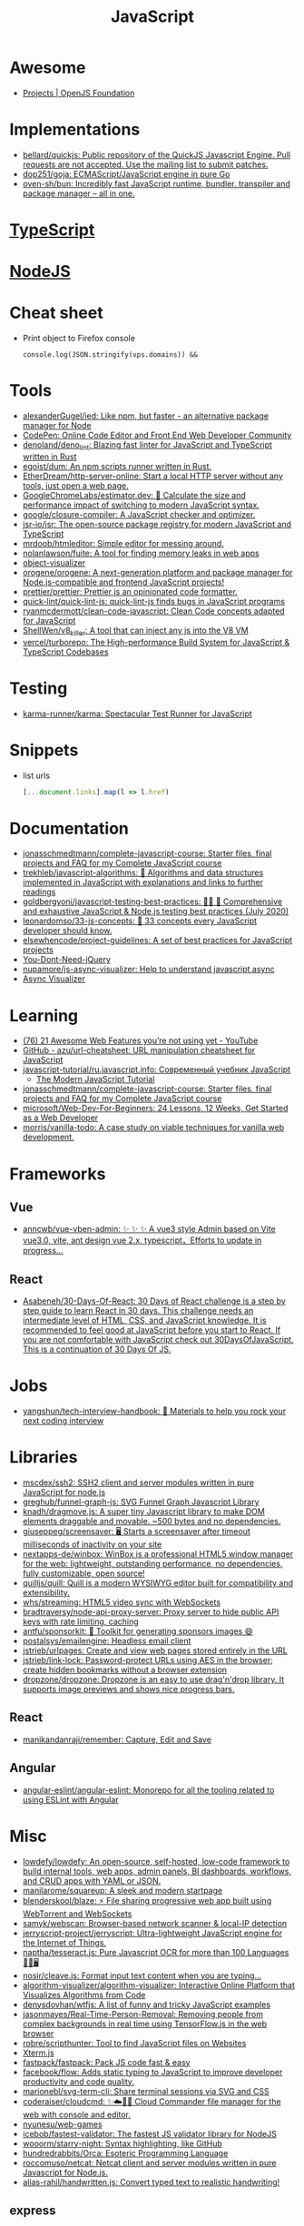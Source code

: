 :PROPERTIES:
:ID:       af5ca705-2878-4749-9fcc-866dc68b9796
:END:
#+title: JavaScript

* Awesome
- [[https://openjsf.org/projects][Projects | OpenJS Foundation]]

* Implementations
- [[https://github.com/bellard/quickjs][bellard/quickjs: Public repository of the QuickJS Javascript Engine. Pull requests are not accepted. Use the mailing list to submit patches.]]
- [[https://github.com/dop251/goja][dop251/goja: ECMAScript/JavaScript engine in pure Go]]
- [[https://github.com/oven-sh/bun][oven-sh/bun: Incredibly fast JavaScript runtime, bundler, transpiler and package manager – all in one.]]

* [[id:e3127fa8-3953-4bf8-a842-d20395143750][TypeScript]]

* [[id:a7e25777-da1a-47ec-85f8-7ace73c57e08][NodeJS]]

* Cheat sheet

- Print object to Firefox console
  : console.log(JSON.stringify(vps.domains)) &&

* Tools

- [[https://github.com/alexanderGugel/ied][alexanderGugel/ied: Like npm, but faster - an alternative package manager for Node]]
- [[https://codepen.io/][CodePen: Online Code Editor and Front End Web Developer Community]]
- [[https://github.com/denoland/deno_lint][denoland/deno_lint: Blazing fast linter for JavaScript and TypeScript written in Rust]]
- [[https://github.com/egoist/dum][egoist/dum: An npm scripts runner written in Rust.]]
- [[https://github.com/EtherDream/http-server-online][EtherDream/http-server-online: Start a local HTTP server without any tools, just open a web page.]]
- [[https://github.com/GoogleChromeLabs/estimator.dev][GoogleChromeLabs/estimator.dev: 🧮 Calculate the size and performance impact of switching to modern JavaScript syntax.]]
- [[https://github.com/google/closure-compiler][google/closure-compiler: A JavaScript checker and optimizer.]]
- [[https://github.com/jsr-io/jsr][jsr-io/jsr: The open-source package registry for modern JavaScript and TypeScript]]
- [[https://github.com/mrdoob/htmleditor][mrdoob/htmleditor: Simple editor for messing around.]]
- [[https://github.com/nolanlawson/fuite][nolanlawson/fuite: A tool for finding memory leaks in web apps]]
- [[https://github.com/iendeavor/object-visualizer][object-visualizer]]
- [[https://github.com/orogene/orogene][orogene/orogene: A next-generation platform and package manager for Node.js-compatible and frontend JavaScript projects!]]
- [[https://github.com/prettier/prettier][prettier/prettier: Prettier is an opinionated code formatter.]]
- [[https://github.com/quick-lint/quick-lint-js][quick-lint/quick-lint-js: quick-lint-js finds bugs in JavaScript programs]]
- [[https://github.com/ryanmcdermott/clean-code-javascript][ryanmcdermott/clean-code-javascript: Clean Code concepts adapted for JavaScript]]
- [[https://github.com/ShellWen/v8_killer][ShellWen/v8_killer: A tool that can inject any js into the V8 VM]]
- [[https://github.com/vercel/turborepo][vercel/turborepo: The High-performance Build System for JavaScript & TypeScript Codebases]]

* Testing
- [[https://github.com/karma-runner/karma][karma-runner/karma: Spectacular Test Runner for JavaScript]]

* Snippets

- list urls
  #+begin_src javascript
    [...document.links].map(l => l.href)
  #+end_src

* Documentation

- [[https://github.com/jonasschmedtmann/complete-javascript-course][jonasschmedtmann/complete-javascript-course: Starter files, final projects and FAQ for my Complete JavaScript course]]
- [[https://github.com/trekhleb/javascript-algorithms][trekhleb/javascript-algorithms: 📝 Algorithms and data structures implemented in JavaScript with explanations and links to further readings]]
- [[https://github.com/goldbergyoni/javascript-testing-best-practices][goldbergyoni/javascript-testing-best-practices: 📗🌐 🚢 Comprehensive and exhaustive JavaScript & Node.js testing best practices (July 2020)]]
- [[https://github.com/leonardomso/33-js-concepts][leonardomso/33-js-concepts: 📜 33 concepts every JavaScript developer should know.]]
- [[https://github.com/elsewhencode/project-guidelines][elsewhencode/project-guidelines: A set of best practices for JavaScript projects]]
- [[https://github.com/nefe/You-Dont-Need-jQuery][You-Dont-Need-jQuery]]
- [[https://github.com/nupamore/js-async-visualizer][nupamore/js-async-visualizer: Help to understand javascript async]]
- [[https://nupamore.github.io/js-async-visualizer/][Async Visualizer]]

* Learning
- [[https://www.youtube.com/watch?v=q1fsBWLpYW4][(76) 21 Awesome Web Features you’re not using yet - YouTube]]
- [[https://github.com/azu/url-cheatsheet][GitHub - azu/url-cheatsheet: URL manipulation cheatsheet for JavaScript]]
- [[https://github.com/javascript-tutorial/ru.javascript.info][javascript-tutorial/ru.javascript.info: Современный учебник JavaScript]]
  - [[https://javascript.info/][The Modern JavaScript Tutorial]]
- [[https://github.com/jonasschmedtmann/complete-javascript-course][jonasschmedtmann/complete-javascript-course: Starter files, final projects and FAQ for my Complete JavaScript course]]
- [[https://github.com/microsoft/Web-Dev-For-Beginners][microsoft/Web-Dev-For-Beginners: 24 Lessons, 12 Weeks, Get Started as a Web Developer]]
- [[https://github.com/morris/vanilla-todo][morris/vanilla-todo: A case study on viable techniques for vanilla web development.]]

* Frameworks

** Vue
- [[https://github.com/anncwb/vue-vben-admin][anncwb/vue-vben-admin: ✨ ✨ ✨ A vue3 style Admin based on Vite vue3.0, vite, ant design vue 2.x, typescript，Efforts to update in progress...]]

** React
- [[https://github.com/Asabeneh/30-Days-Of-React][Asabeneh/30-Days-Of-React: 30 Days of React challenge is a step by step guide to learn React in 30 days. This challenge needs an intermediate level of HTML, CSS, and JavaScript knowledge. It is recommended to feel good at JavaScript before you start to React. If you are not comfortable with JavaScript check out 30DaysOfJavaScript. This is a continuation of 30 Days Of JS.]]

* Jobs

- [[https://github.com/yangshun/tech-interview-handbook][yangshun/tech-interview-handbook: 💯 Materials to help you rock your next coding interview]]

* Libraries
- [[https://github.com/mscdex/ssh2][mscdex/ssh2: SSH2 client and server modules written in pure JavaScript for node.js]]
- [[https://github.com/greghub/funnel-graph-js][greghub/funnel-graph-js: SVG Funnel Graph Javascript Library]]
- [[https://github.com/knadh/dragmove.js][knadh/dragmove.js: A super tiny Javascript library to make DOM elements draggable and movable. ~500 bytes and no dependencies.]]
- [[https://github.com/giuseppeg/screensaver][giuseppeg/screensaver: 🖥 Starts a screensaver after timeout milliseconds of inactivity on your site]]
- [[https://github.com/nextapps-de/winbox][nextapps-de/winbox: WinBox is a professional HTML5 window manager for the web: lightweight, outstanding performance, no dependencies, fully customizable, open source!]]
- [[https://github.com/quilljs/quill][quilljs/quill: Quill is a modern WYSIWYG editor built for compatibility and extensibility.]]
- [[https://github.com/whs/streaming][whs/streaming: HTML5 video sync with WebSockets]]
- [[https://github.com/bradtraversy/node-api-proxy-server][bradtraversy/node-api-proxy-server: Proxy server to hide public API keys with rate limiting, caching]]
- [[https://github.com/antfu/sponsorkit][antfu/sponsorkit: 💖 Toolkit for generating sponsors images 😄]]
- [[https://github.com/postalsys/emailengine][postalsys/emailengine: Headless email client]]
- [[https://github.com/jstrieb/urlpages][jstrieb/urlpages: Create and view web pages stored entirely in the URL]]
- [[https://github.com/jstrieb/link-lock][jstrieb/link-lock: Password-protect URLs using AES in the browser; create hidden bookmarks without a browser extension]]
- [[https://github.com/dropzone/dropzone][dropzone/dropzone: Dropzone is an easy to use drag'n'drop library. It supports image previews and shows nice progress bars.]]

** React
- [[https://github.com/manikandanraji/remember][manikandanraji/remember: Capture, Edit and Save]]

** Angular
- [[https://github.com/angular-eslint/angular-eslint#readme][angular-eslint/angular-eslint: Monorepo for all the tooling related to using ESLint with Angular]]

* Misc

- [[https://github.com/lowdefy/lowdefy][lowdefy/lowdefy: An open-source, self-hosted, low-code framework to build internal tools, web apps, admin panels, BI dashboards, workflows, and CRUD apps with YAML or JSON.]]
- [[https://github.com/manilarome/squareup][manilarome/squareup: A sleek and modern startpage]]
- [[https://github.com/blenderskool/blaze][blenderskool/blaze: ⚡ File sharing progressive web app built using WebTorrent and WebSockets]]
- [[https://github.com/samyk/webscan][samyk/webscan: Browser-based network scanner & local-IP detection]]
- [[https://github.com/jerryscript-project/jerryscript][jerryscript-project/jerryscript: Ultra-lightweight JavaScript engine for the Internet of Things.]]
- [[https://github.com/naptha/tesseract.js#tesseractjs][naptha/tesseract.js: Pure Javascript OCR for more than 100 Languages 📖🎉🖥]]
- [[https://github.com/nosir/cleave.js][nosir/cleave.js: Format input text content when you are typing...]]
- [[https://github.com/algorithm-visualizer/algorithm-visualizer][algorithm-visualizer/algorithm-visualizer: Interactive Online Platform that Visualizes Algorithms from Code]]
- [[https://github.com/denysdovhan/wtfjs][denysdovhan/wtfjs: A list of funny and tricky JavaScript examples]]
- [[https://github.com/jasonmayes/Real-Time-Person-Removal][jasonmayes/Real-Time-Person-Removal: Removing people from complex backgrounds in real time using TensorFlow.js in the web browser]]
- [[https://github.com/robre/scripthunter][robre/scripthunter: Tool to find JavaScript files on Websites]]
- [[https://xtermjs.org/][Xterm.js]]
- [[https://github.com/fastpack/fastpack][fastpack/fastpack: Pack JS code fast & easy]]
- [[https://github.com/facebook/flow][facebook/flow: Adds static typing to JavaScript to improve developer productivity and code quality.]]
- [[https://github.com/marionebl/svg-term-cli][marionebl/svg-term-cli: Share terminal sessions via SVG and CSS]]
- [[https://github.com/coderaiser/cloudcmd][coderaiser/cloudcmd: ✨☁️📁✨ Cloud Commander file manager for the web with console and editor.]]
- [[https://github.com/nyunesu/web-games][nyunesu/web-games]]
- [[https://github.com/icebob/fastest-validator][icebob/fastest-validator: The fastest JS validator library for NodeJS]]
- [[https://github.com/wooorm/starry-night][wooorm/starry-night: Syntax highlighting, like GitHub]]
- [[https://github.com/hundredrabbits/Orca][hundredrabbits/Orca: Esoteric Programming Language]]
- [[https://github.com/roccomuso/netcat][roccomuso/netcat: Netcat client and server modules written in pure Javascript for Node.js.]]
- [[https://github.com/alias-rahil/handwritten.js][alias-rahil/handwritten.js: Convert typed text to realistic handwriting!]]

** express
- [[https://github.com/nfriedly/express-rate-limit][nfriedly/express-rate-limit]]

* Programs
- [[https://github.com/openreplay/openreplay][openreplay/openreplay: OpenReplay is developer-friendly, open-source session replay.]]

* Languages
- [[https://github.com/Kindelia/Kind][Kindelia/Kind: A modern proof language]]

* Tools
- [[https://github.com/rslint/rslint][rslint/rslint: A (WIP) Extremely fast JavaScript and TypeScript linter and Rust crate]]

* ChatGPT

** Is `Boolean(object)` and `!!object` are the same?

Yes, Boolean(object) and !!object are essentially the same in JavaScript in terms of converting an object to its corresponding boolean value.

Boolean(object) is a function that takes an argument and returns true if the argument is truthy and false if it is falsy. If the argument is an object, it will return true unless the object is either null or undefined.

!!object, as I mentioned earlier, is a double negation operator that converts any value to its corresponding boolean value. When object is truthy, the first ! operator will convert it to false, and the second ! operator will then convert that false back to true. When object is falsy, the first ! operator will convert it to true, and the second ! operator will then convert that true back to false.

Therefore, when you use Boolean(object) and !!object to convert an object to its corresponding boolean value, you'll get the same result as long as the object is not null or undefined. However, if the object is null or undefined, Boolean(object) will return false, whereas !!object will return false as well, since null and undefined are both falsy values.

** JavaScript is a powerful programming language that can be executed within a web browser, allowing for dynamic, interactive web pages. JavaScript can perform a wide range of tasks within a browser, including:

    Dynamic content updates without requiring a page refresh
    Form validation and manipulation
    Creating and modifying HTML and CSS elements on the fly
    Animations and visual effects
    Handling user input and events
    Data storage and retrieval using cookies or local storage
    Sending and receiving data from servers using Ajax requests

While JavaScript can accomplish a lot within a web browser, there are some limitations to what it can do. For example, JavaScript running in a browser cannot access files on a user's computer nor perform certain system-level operations. Additionally, some web browsers may have restrictions on JavaScript running on certain websites due to security concerns.
